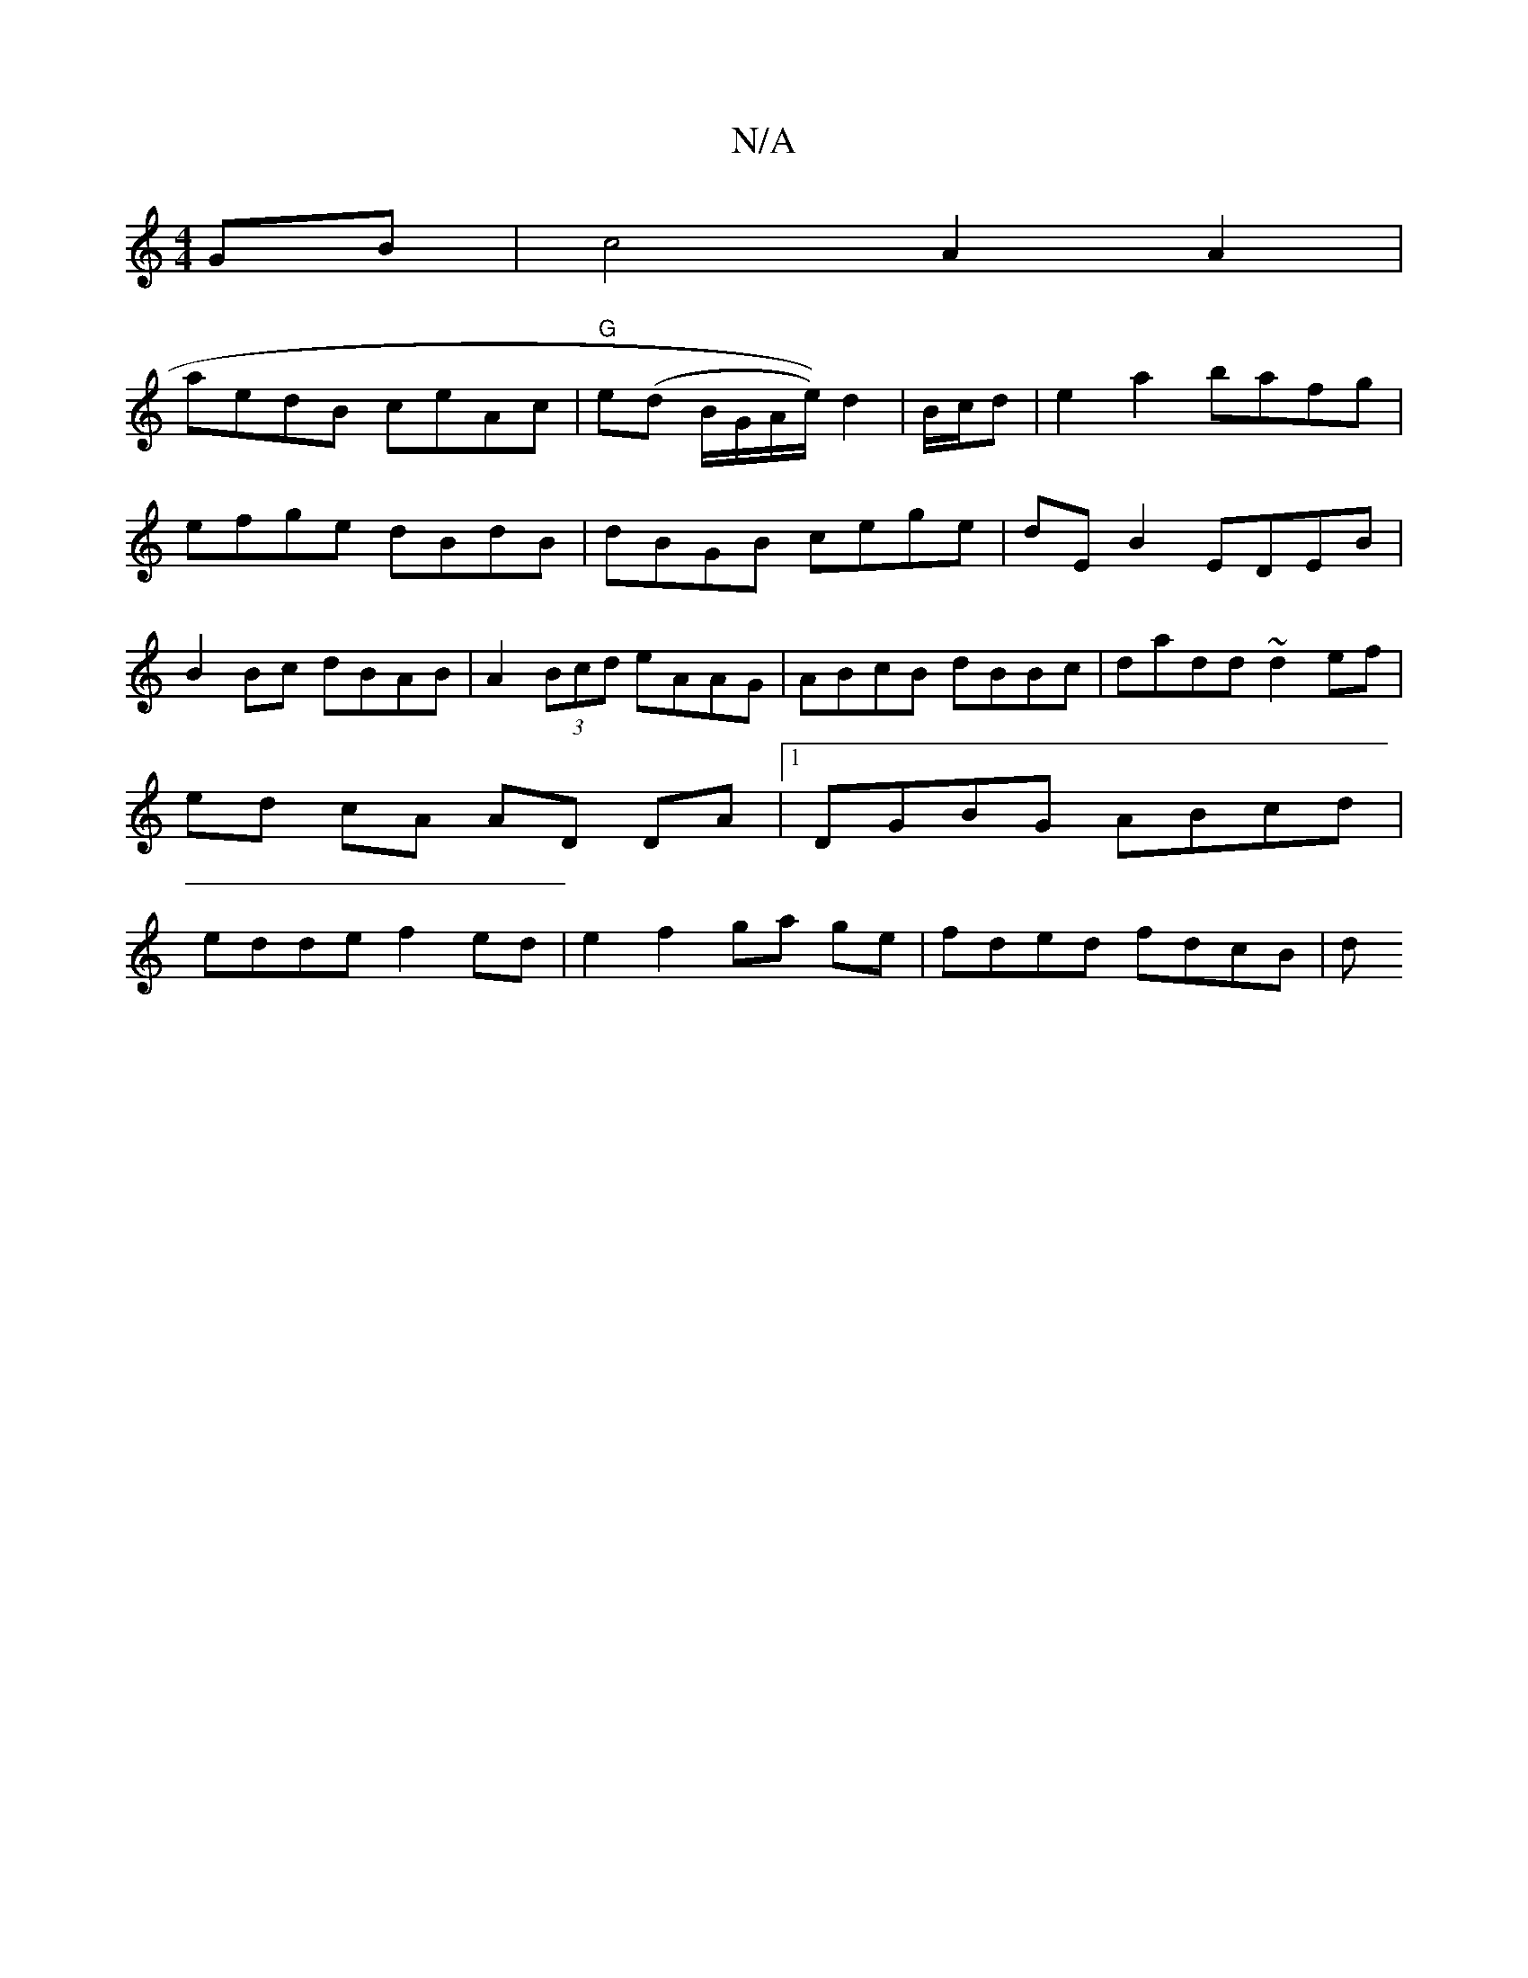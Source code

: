 X:1
T:N/A
M:4/4
R:N/A
K:Cmajor
GB | c4 A2 A2 |
aedB ceAc | "G"e(d B/G/A/e/)) d2|B/c/d|e2 a2 bafg|efge dBdB|dBGB cege|dE B2 EDEB|B2Bc dBAB|A2(3Bcd eAAG|ABcB dBBc|dadd ~d2 ef|ed cA AD DA|1 DGBG ABcd|edde f2 ed|e2 f2 ga ge|fded fdcB|d